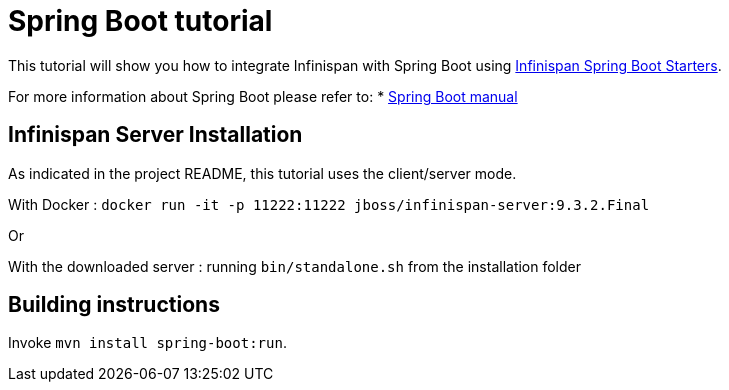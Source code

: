 = Spring Boot tutorial

This tutorial will show you how to integrate Infinispan with Spring Boot using
link:https://github.com/infinispan/infinispan-spring-boot[Infinispan Spring Boot Starters].

For more information about Spring Boot please refer to:
* link:https://projects.spring.io/spring-boot[Spring Boot manual]

== Infinispan Server Installation

As indicated in the project README, this tutorial uses the client/server mode.

With Docker : ```docker run -it -p 11222:11222 jboss/infinispan-server:9.3.2.Final```

Or

With the downloaded server : running ```bin/standalone.sh``` from the installation folder

== Building instructions

Invoke `mvn install spring-boot:run`.
